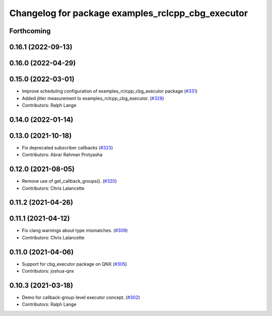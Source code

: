 ^^^^^^^^^^^^^^^^^^^^^^^^^^^^^^^^^^^^^^^^^^^^^^^^^^
Changelog for package examples_rclcpp_cbg_executor
^^^^^^^^^^^^^^^^^^^^^^^^^^^^^^^^^^^^^^^^^^^^^^^^^^

Forthcoming
-----------

0.16.1 (2022-09-13)
-------------------

0.16.0 (2022-04-29)
-------------------

0.15.0 (2022-03-01)
-------------------
* Improve scheduling configuration of examples_rclcpp_cbg_executor package (`#331 <https://github.com/ros2/examples/issues/331>`_)
* Added jitter measurement to examples_rclcpp_cbg_executor. (`#328 <https://github.com/ros2/examples/issues/328>`_)
* Contributors: Ralph Lange

0.14.0 (2022-01-14)
-------------------

0.13.0 (2021-10-18)
-------------------
* Fix deprecated subscriber callbacks (`#323 <https://github.com/ros2/examples/issues/323>`_)
* Contributors: Abrar Rahman Protyasha

0.12.0 (2021-08-05)
-------------------
* Remove use of get_callback_groups(). (`#320 <https://github.com/ros2/examples/issues/320>`_)
* Contributors: Chris Lalancette

0.11.2 (2021-04-26)
-------------------

0.11.1 (2021-04-12)
-------------------
* Fix clang warnings about type mismatches. (`#309 <https://github.com/ros2/examples/issues/309>`_)
* Contributors: Chris Lalancette

0.11.0 (2021-04-06)
-------------------
* Support for cbg_executor package on QNX (`#305 <https://github.com/ros2/examples/issues/305>`_)
* Contributors: joshua-qnx

0.10.3 (2021-03-18)
-------------------
* Demo for callback-group-level executor concept. (`#302 <https://github.com/ros2/examples/issues/302>`_)
* Contributors: Ralph Lange
